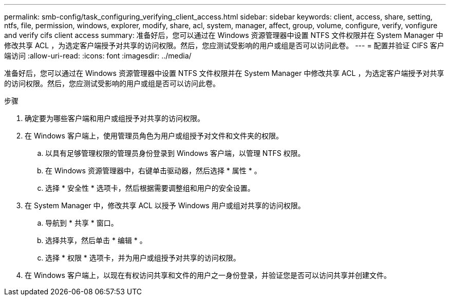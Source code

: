 ---
permalink: smb-config/task_configuring_verifying_client_access.html 
sidebar: sidebar 
keywords: client, access, share, setting, ntfs, file, permission, windows, explorer, modify, share, acl, system, manager, affect, group, volume, configure, verify, vonfigure and verify cifs client access 
summary: 准备好后，您可以通过在 Windows 资源管理器中设置 NTFS 文件权限并在 System Manager 中修改共享 ACL ，为选定客户端授予对共享的访问权限。然后，您应测试受影响的用户或组是否可以访问此卷。 
---
= 配置并验证 CIFS 客户端访问
:allow-uri-read: 
:icons: font
:imagesdir: ../media/


[role="lead"]
准备好后，您可以通过在 Windows 资源管理器中设置 NTFS 文件权限并在 System Manager 中修改共享 ACL ，为选定客户端授予对共享的访问权限。然后，您应测试受影响的用户或组是否可以访问此卷。

.步骤
. 确定要为哪些客户端和用户或组授予对共享的访问权限。
. 在 Windows 客户端上，使用管理员角色为用户或组授予对文件和文件夹的权限。
+
.. 以具有足够管理权限的管理员身份登录到 Windows 客户端，以管理 NTFS 权限。
.. 在 Windows 资源管理器中，右键单击驱动器，然后选择 * 属性 * 。
.. 选择 * 安全性 * 选项卡，然后根据需要调整组和用户的安全设置。


. 在 System Manager 中，修改共享 ACL 以授予 Windows 用户或组对共享的访问权限。
+
.. 导航到 * 共享 * 窗口。
.. 选择共享，然后单击 * 编辑 * 。
.. 选择 * 权限 * 选项卡，并为用户或组授予对共享的访问权限。


. 在 Windows 客户端上，以现在有权访问共享和文件的用户之一身份登录，并验证您是否可以访问共享并创建文件。

